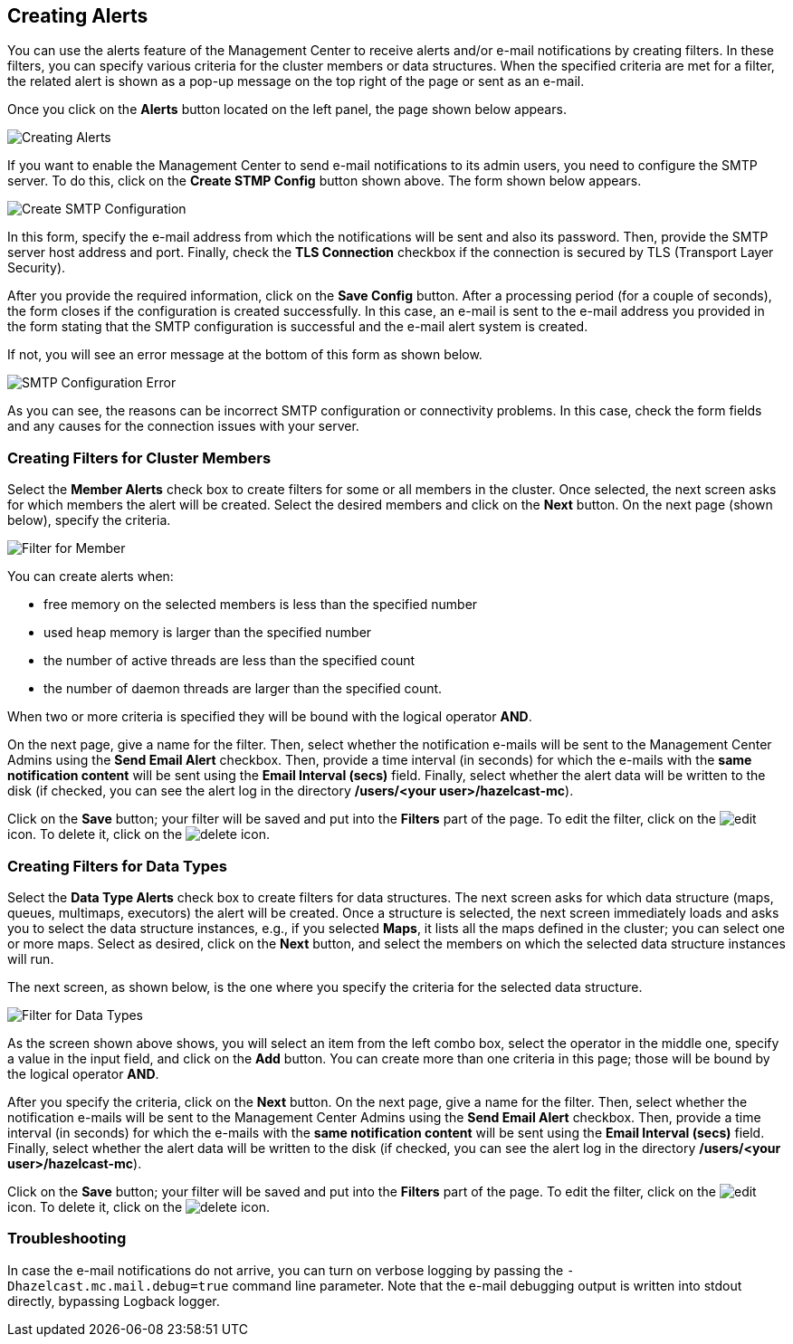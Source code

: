 
[[creating-alerts]]
== Creating Alerts

You can use the alerts feature of the Management Center to receive alerts
and/or e-mail notifications by creating filters. In these filters,
you can specify various criteria for the cluster members or data structures. When
the specified criteria are met for a filter, the related alert is shown
as a pop-up message on the top right of the page or sent as an e-mail.

Once you click on the **Alerts** button located on the left panel, the
page shown below appears.

image::Alerts.png[Creating Alerts]

[[create-smtp-config]]If you want to enable the Management Center to send e-mail notifications
to its admin users, you need to configure the SMTP server.
To do this, click on the **Create STMP Config** button shown above. The form shown
below appears.

image::CreateSMTPConfig.png[Create SMTP Configuration]

In this form, specify the e-mail address from which the notifications
will be sent and also its password. Then, provide the SMTP server host
address and port. Finally, check the **TLS Connection** checkbox if the
connection is secured by TLS (Transport Layer Security).

After you provide the required information, click on the **Save Config** button.
After a processing period (for a couple of seconds), the form closes if
the configuration is created successfully. In this case, an e-mail is sent
to the e-mail address you provided in the form stating that the SMTP configuration
is successful and the e-mail alert system is created.

If not, you will see an error message at the bottom of this form as shown below.

image::SMTPConfigFormWithError.png[SMTP Configuration Error]

As you can see, the reasons can be incorrect SMTP configuration or connectivity problems.
In this case, check the form fields and any causes for the connection
issues with your server.

=== Creating Filters for Cluster Members

Select the **Member Alerts** check box to create filters for some or all members in the
cluster. Once selected, the next screen asks for which members the alert will be created.
Select the desired members and click on the **Next** button. On the next page (shown below),
specify the criteria.

image::MemberAlert.png[Filter for Member]

You can create alerts when:

* free memory on the selected members is less than the specified number
* used heap memory is larger than the specified number
* the number of active threads are less than the specified count
* the number of daemon threads are larger than the specified count.

When two or more criteria is specified they will be bound with the logical operator **AND**.

On the next page, give a name for the filter. Then, select whether the notification
e-mails will be sent to the Management Center Admins using the **Send Email
Alert** checkbox. Then, provide a time interval (in seconds) for which the e-mails
with the **same notification content** will be sent using the **Email Interval (secs)**
field.  Finally, select whether the alert data will be written to the disk (if checked,
you can see the alert log in the directory */users/<your user>/hazelcast-mc*).

Click on the **Save** button; your filter will be saved and put into the **Filters**
part of the page. To edit the filter, click on the image:EditIcon.jpg[edit] icon. To
delete it, click on the image:DeleteIcon.jpg[delete] icon.

=== Creating Filters for Data Types

Select the **Data Type Alerts** check box to create filters for data structures.
The next screen asks for which data structure (maps, queues, multimaps, executors)
the alert will be created. Once a structure is selected, the next screen immediately
loads and asks you to select the data structure instances, e.g., if you selected *Maps*,
it lists all the maps defined in the cluster; you can select one or more maps.
Select as desired, click on the **Next** button, and select the members on which the
selected data structure instances will run.

The next screen, as shown below, is the one where you specify the criteria for the
selected data structure.

image::DataAlert.png[Filter for Data Types]

As the screen shown above shows, you will select an item from the left combo box,
select the operator in the middle one, specify a value in the input field, and
click on the **Add** button. You can create more than one criteria in this page;
those will be bound by the logical operator **AND**.

After you specify the criteria, click on the **Next** button. On the next page, give a
name for the filter. Then, select whether the notification e-mails will be sent to the
Management Center Admins using the **Send Email Alert** checkbox. Then, provide a
time interval (in seconds) for which the e-mails with the **same notification content**
will be sent using the **Email Interval (secs)** field. Finally, select whether the
alert data will be written to the disk (if checked, you can see the alert log in the
directory */users/<your user>/hazelcast-mc*).

Click on the **Save** button; your filter will be saved and put into the **Filters**
part of the page. To edit the filter, click on the image:EditIcon.jpg[edit] icon.
To delete it, click on the image:DeleteIcon.jpg[delete] icon.

=== Troubleshooting

In case the e-mail notifications do not arrive, you can turn on verbose logging by
passing the `-Dhazelcast.mc.mail.debug=true` command line parameter. Note that the
e-mail debugging output is written into stdout directly, bypassing Logback logger.
